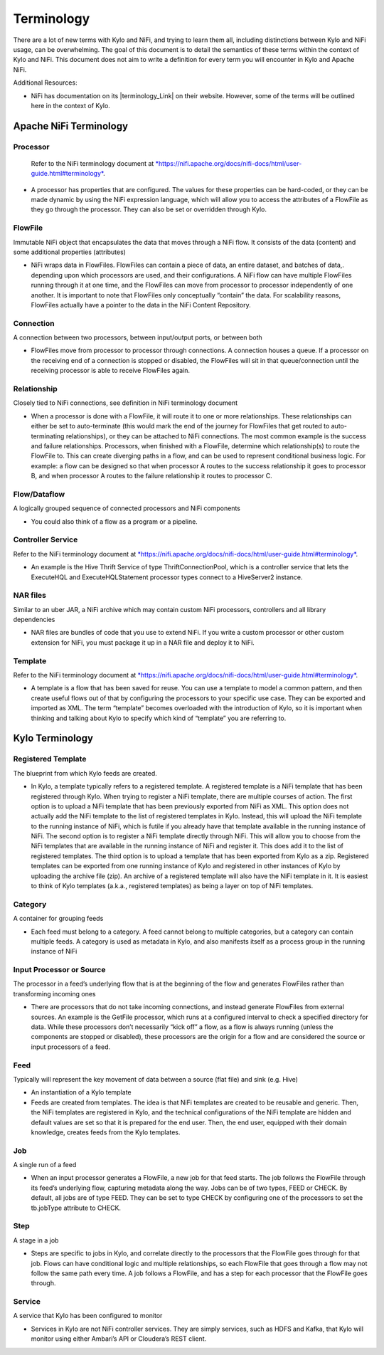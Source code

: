 
================
Terminology
================

There are a lot of new terms with Kylo and NiFi, and trying to learn
them all, including distinctions between Kylo and NiFi usage, can be
overwhelming. The goal of this document is to detail the semantics of
these terms within the context of Kylo and NiFi. This document does not
aim to write a definition for every term you will encounter in Kylo and
Apache NiFi.

Additional Resources:

-  NiFi has documentation on its |terminology_Link| on their website. However, some of the terms will be outlined here in the context of Kylo.

Apache NiFi Terminology
-----------------------

Processor
~~~~~~~~~

    Refer to the NiFi terminology document at `*https://nifi.apache.org/docs/nifi-docs/html/user-guide.html#terminology* <https://nifi.apache.org/docs/nifi-docs/html/user-guide.html#terminology>`__.

-  A processor has properties that are configured. The values for these
   properties can be hard-coded, or they can be made dynamic by using
   the NiFi expression language, which will allow you to access the
   attributes of a FlowFile as they go through the processor. They can
   also be set or overridden through Kylo.

FlowFile
~~~~~~~~

Immutable NiFi object that encapsulates the data that moves through a
NiFi flow. It consists of the data (content) and some additional
properties (attributes)

-  NiFi wraps data in FlowFiles. FlowFiles can contain a piece of data,
   an entire dataset, and batches of data,. depending upon which
   processors are used, and their configurations. A NiFi flow can have
   multiple FlowFiles running through it at one time, and the FlowFiles
   can move from processor to processor independently of one another. It
   is important to note that FlowFiles only conceptually “contain” the
   data. For scalability reasons, FlowFiles actually have a pointer to
   the data in the NiFi Content Repository.

Connection
~~~~~~~~~~

A connection between two processors, between input/output ports, or
between both

-  FlowFiles move from processor to processor through connections. A
   connection houses a queue. If a processor on the receiving end of a
   connection is stopped or disabled, the FlowFiles will sit in that
   queue/connection until the receiving processor is able to receive
   FlowFiles again.

Relationship
~~~~~~~~~~~~

Closely tied to NiFi connections, see definition in NiFi terminology
document

-  When a processor is done with a FlowFile, it will route it to one or
   more relationships. These relationships can either be set to
   auto-terminate (this would mark the end of the journey for FlowFiles
   that get routed to auto-terminating relationships), or they can be
   attached to NiFi connections. The most common example is the success
   and failure relationships. Processors, when finished with a FlowFile,
   determine which relationship(s) to route the FlowFile to. This can
   create diverging paths in a flow, and can be used to represent
   conditional business logic. For example: a flow can be designed so
   that when processor A routes to the success relationship it goes to
   processor B, and when processor A routes to the failure relationship
   it routes to processor C.

Flow/Dataflow
~~~~~~~~~~~~~

A logically grouped sequence of connected processors and NiFi components

-  You could also think of a flow as a program or a pipeline.

Controller Service
~~~~~~~~~~~~~~~~~~

Refer to the NiFi terminology document at `*https://nifi.apache.org/docs/nifi-docs/html/user-guide.html#terminology* <https://nifi.apache.org/docs/nifi-docs/html/user-guide.html#terminology>`__.

-  An example is the Hive Thrift Service of type ThriftConnectionPool,
   which is a controller service that lets the ExecuteHQL and
   ExecuteHQLStatement processor types connect to a HiveServer2
   instance.

NAR files
~~~~~~~~~

Similar to an uber JAR, a NiFi archive which may contain custom NiFi
processors, controllers and all library dependencies

-  NAR files are bundles of code that you use to extend NiFi. If you
   write a custom processor or other custom extension for NiFi, you must
   package it up in a NAR file and deploy it to NiFi.

Template
~~~~~~~~

Refer to the NiFi terminology document at `*https://nifi.apache.org/docs/nifi-docs/html/user-guide.html#terminology* <https://nifi.apache.org/docs/nifi-docs/html/user-guide.html#terminology>`__.

-  A template is a flow that has been saved for reuse. You can use a
   template to model a common pattern, and then create useful flows out
   of that by configuring the processors to your specific use case. They
   can be exported and imported as XML. The term “template” becomes
   overloaded with the introduction of Kylo, so it is important when
   thinking and talking about Kylo to specify which kind of “template”
   you are referring to.

 

Kylo Terminology
----------------

Registered Template 
~~~~~~~~~~~~~~~~~~~

The blueprint from which Kylo feeds are created.

-  In Kylo, a template typically refers to a registered template. A
   registered template is a NiFi template that has been registered
   through Kylo. When trying to register a NiFi template, there are
   multiple courses of action. The first option is to upload a NiFi
   template that has been previously exported from NiFi as XML. This
   option does not actually add the NiFi template to the list of
   registered templates in Kylo. Instead, this will upload the NiFi
   template to the running instance of NiFi, which is futile if you
   already have that template available in the running instance of NiFi.
   The second option is to register a NiFi template directly through
   NiFi. This will allow you to choose from the NiFi templates that are
   available in the running instance of NiFi and register it. This does
   add it to the list of registered templates. The third option is to
   upload a template that has been exported from Kylo as a zip.
   Registered templates can be exported from one running instance of
   Kylo and registered in other instances of Kylo by uploading the
   archive file (zip). An archive of a registered template will also
   have the NiFi template in it. It is easiest to think of Kylo
   templates (a.k.a., registered templates) as being a layer on top of
   NiFi templates.

Category
~~~~~~~~

A container for grouping feeds

-  Each feed must belong to a category. A feed cannot belong to multiple
   categories, but a category can contain multiple feeds. A category is
   used as metadata in Kylo, and also manifests itself as a process
   group in the running instance of NiFi

Input Processor or Source
~~~~~~~~~~~~~~~~~~~~~~~~~

The processor in a feed’s underlying flow that is at the beginning of
the flow and generates FlowFiles rather than transforming incoming ones

-  There are processors that do not take incoming connections, and
   instead generate FlowFiles from external sources. An example is the
   GetFile processor, which runs at a configured interval to check a
   specified directory for data. While these processors don’t
   necessarily “kick off” a flow, as a flow is always running (unless
   the components are stopped or disabled), these processors are the
   origin for a flow and are considered the source or input processors
   of a feed.

Feed 
~~~~~

Typically will represent the key movement of data between a source (flat
file) and sink (e.g. Hive)

-  An instantiation of a Kylo template

-  Feeds are created from templates. The idea is that NiFi templates are
   created to be reusable and generic. Then, the NiFi templates are
   registered in Kylo, and the technical configurations of the NiFi
   template are hidden and default values are set so that it is prepared
   for the end user. Then, the end user, equipped with their domain
   knowledge, creates feeds from the Kylo templates.

Job 
~~~

A single run of a feed

-  When an input processor generates a FlowFile, a new job for that feed
   starts. The job follows the FlowFile through its feed’s underlying
   flow, capturing metadata along the way. Jobs can be of two types,
   FEED or CHECK. By default, all jobs are of type FEED. They can be set
   to type CHECK by configuring one of the processors to set the
   tb.jobType attribute to CHECK.

Step
~~~~

A stage in a job

-  Steps are specific to jobs in Kylo, and correlate directly to the
   processors that the FlowFile goes through for that job. Flows can
   have conditional logic and multiple relationships, so each FlowFile
   that goes through a flow may not follow the same path every time. A
   job follows a FlowFile, and has a step for each processor that the
   FlowFile goes through.

Service 
~~~~~~~~

A service that Kylo has been configured to monitor

-  Services in Kylo are not NiFi controller services. They are simply
   services, such as HDFS and Kafka, that Kylo will monitor using either
   Ambari’s API or Cloudera’s REST client.

.. terminology_Link:: raw html

   <a href="https://nifi.apache.org/docs/nifi-docs/html/user-guide.html#terminology" target="_blank">terminology</a>

   
